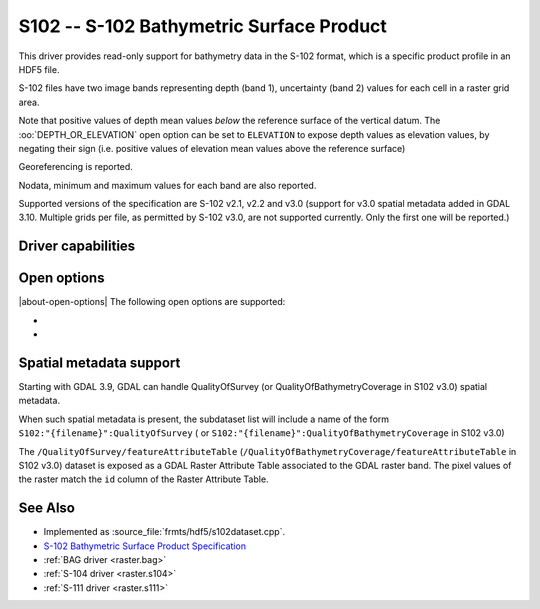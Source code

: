 .. _raster.s102:

================================================================================
S102 -- S-102 Bathymetric Surface Product
================================================================================

.. shortname:: S102

.. build_dependencies:: libhdf5

.. versionadded:: 3.8

This driver provides read-only support for bathymetry data in the S-102 format,
which is a specific product profile in an HDF5 file.

S-102 files have two image bands representing depth (band 1),
uncertainty (band 2) values for each cell in a raster grid area.

Note that positive values of depth mean values *below* the reference surface
of the vertical datum. The :oo:`DEPTH_OR_ELEVATION` open option can be set
to ``ELEVATION`` to expose depth values as elevation values, by negating their sign
(i.e. positive values of elevation mean values above the reference surface)

Georeferencing is reported.

Nodata, minimum and maximum values for each band are also reported.

Supported versions of the specification are S-102 v2.1, v2.2 and v3.0
(support for v3.0 spatial metadata added in GDAL 3.10. Multiple grids per
file, as permitted by S-102 v3.0, are not supported currently. Only the
first one will be reported.)

Driver capabilities
-------------------

.. supports_georeferencing::

.. supports_virtualio::

Open options
------------

|about-open-options|
The following open options are supported:

- .. oo:: DEPTH_OR_ELEVATION
     :choices: DEPTH, ELEVATION
     :default: DEPTH

     Whether to report depth or elevation.
     Positive values of depth mean values *below* the reference surface of the
     vertical datum.
     Positive values of elevation mean values *above* the reference surface of the
     vertical datum (which is the convention used by the :ref:`BAG driver <raster.bag>`)

- .. oo:: NORTH_UP
     :choices: YES, NO
     :default: YES

     Whether the top line of the dataset should be the northern-most one.

     This is the default behavior of most GDAL formats, but the native
     organization of the data in S-102 products is to have the first line of
     the grid being the southern-most one. This native organization can be
     exposed by the driver by setting this option to NO (in which case the
     6th term of the geotransform matrix will be positive)

Spatial metadata support
------------------------

Starting with GDAL 3.9, GDAL can handle QualityOfSurvey
(or QualityOfBathymetryCoverage in S102 v3.0) spatial metadata.

When such spatial metadata is present, the subdataset list will include
a name of the form ``S102:"{filename}":QualityOfSurvey`` (
or ``S102:"{filename}":QualityOfBathymetryCoverage`` in S102 v3.0)

The ``/QualityOfSurvey/featureAttributeTable``
(``/QualityOfBathymetryCoverage/featureAttributeTable`` in S102 v3.0)
dataset is exposed as a
GDAL Raster Attribute Table associated to the GDAL raster band. The pixel
values of the raster match the ``id`` column of the Raster Attribute Table.

See Also
--------

-  Implemented as :source_file:`frmts/hdf5/s102dataset.cpp`.
-  `S-102 Bathymetric Surface Product Specification <https://registry.iho.int/productspec/view.do?idx=199&product_ID=S-102&statusS=5&domainS=20&category=product_ID&searchValue=>`__
-  :ref:`BAG driver <raster.bag>`
-  :ref:`S-104 driver <raster.s104>`
-  :ref:`S-111 driver <raster.s111>`
